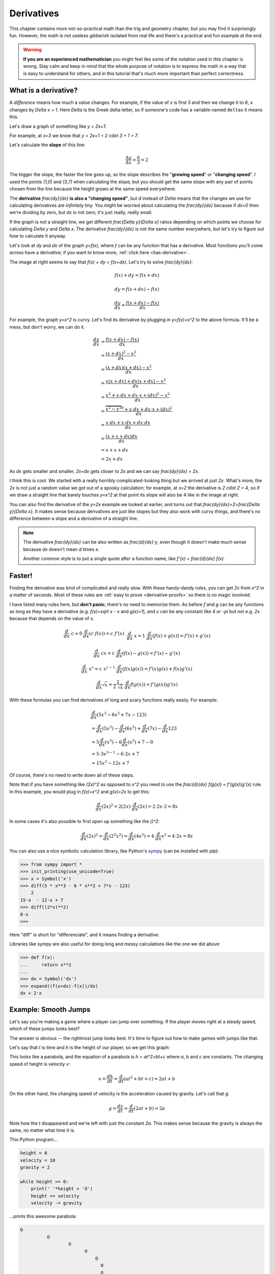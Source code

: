 .. _derivatives:

Derivatives
===========

This chapter contains more not-so-practical math than the trig and geometry
chapter, but you may find it surprisingly fun. However, the math is not useless
gibberish isolated from real life and there's a practical and fun example at
the end.

.. warning::

   **If you are an experienced mathematician** you might feel like some of the
   notation used in this chapter is wrong. Stay calm and keep in mind that the
   whole purpose of notation is to express the math in a way that is easy to
   understand for others, and in this tutorial that's much more important than
   perfect correctness.


What is a derivative?
~~~~~~~~~~~~~~~~~~~~~

A *difference* means how much a value changes. For example, if the value of `x`
is first `5` and then we change it to `6`, `x` changes by `\Delta x = 1`. Here
`\Delta` is the Greek delta letter, so if someone's code has a variable named
``deltax`` it means this.

Let's draw a graph of something like `y = 2x+1`:

.. asymptote::

   size(14cm);
   grid(-1,5,-2,9);

   axises(-1,5,-2,9);
   // TODO: move this shit to axises()?
   for (real x = 1; x <= 4; x += 1) {
       draw((x,0)--(x,0), L=(string) x, align=S);
   }
   for (real y = 1; y <= 7; y += 1) {
       draw((0,y)--(0,y), L=(string) y, align=W);
   }

   real f(real x) { return 2*x + 1; }

   draw((-1,f(-1))--(3,f(3)));
   draw((3,f(3))--(4,f(4)), L=Label("$y=2x+1$", Rotate((1,2))), align=W);
   draw((0,f(0))--(3,f(0)), smalldashes, L="$\Delta x = 3$", align=N);
   draw((3,f(0))--(3,f(3)), smalldashes, L="$\Delta y = 6$", align=E);

For example, at `x=3` we know that `y = 2x+1 = 2 \cdot 3 + 1 = 7`.

Let's calculate the **slope** of this line:

.. math:: \frac{\Delta y}{\Delta x} = \frac{6}{3} = 2

The bigger the slope, the faster the line goes up, so the slope describes the
"**growing speed**" or "**changing speed**". I used the points `(1,0)` and
`(3,7)` when calculating the slope, but you should get the same slope with any
pair of points chosen from the line because the height grows at the same speed
everywhere.

.. TODO: turn "dividing by zero" into a link

The **derivative** `\frac{dy}{dx}` **is also a "changing speed"**, but `d`
instead of `\Delta` means that the changes we use for calculating derivatives
are *infinitely* tiny. You might be worried about calculating the
`\frac{dy}{dx}` because if `dx=0` then we're dividing by zero, but `dx` is not
zero; it's just really, really small.

If the graph is not a straight line, we get different `\frac{\Delta y}{\Delta x}`
ratios depending on which points we choose for calculating `\Delta y` and
`\Delta x`. The derivative `\frac{dy}{dx}` is not the same number everywhere,
but let's try to figure out how to calculate it anyway.

.. asymptote::
   :align: right

   size(12cm);

   real f(real x) { return 0.1*x**3 - 0.1x + 1; }
   axises(-0.1,2.2,-0.5,f(2));

   guide parabolaaa;
   for (real x = -0.1; x <= 2; x += 0.05) {
       parabolaaa = parabolaaa..(x,f(x));
   }
   //pathlabel(L=Label("MidPoint"), parabolaaa, position=0.5, align=Relative(W), sloped=true);
   draw(parabolaaa, L="$y=f(x)$", align=NW, p=heavyred);

   real x = 1.5;
   real dx = 0.1;

   draw((x,0)--(x,f(x)), lightblue);
   draw((x+dx,0)--(x+dx,f(x+dx)), lightblue);
   draw(brace((x,0), (0,0)), L="$x$", align=S);
   draw(brace((x+dx,-0.05), (x,-0.05), amplitude=0.1), L="$dx$", align=S);
   draw(brace((x,0), (x,f(x))), L="$f(x)$", align=W);
   draw(brace((x+dx,f(x+dx)), (x+dx,0)), L="$f(x+dx)$", align=E);
   draw(brace((x,f(x)),(x,f(x+dx)), amplitude=0.1), L="$dy$", align=W);
   draw(brace((x,f(x+dx)+0.05),(x+dx,f(x+dx)+0.05), amplitude=0.1), L="$dx$", align=N);

Let's look at `dy` and `dx` of the graph `y=f(x)`, where `f` can be any
function that has a derivative. Most functions you'll come across have a
derivative; if you want to know more, :ref:`click here <has-derivative>`.

The image at right seems to say that `f(x) + dy = f(x+dx)`. Let's try to solve
`\frac{dy}{dx}`:

.. these are all in one ..math because i want them to be aligned with each
   other, and having sphinx align them at right is not a problem because
   they're about same length each

.. math::
   f(x) + dy = f(x+dx)

   dy = f(x+dx) - f(x)

   \frac{dy}{dx} = \frac{f(x+dx)-f(x)}{dx}

.. asymptote::
   :align: right

   size(10cm);

   axises(-3,3,-1,10);
   grid(-3,3,-1,10);

   guide xsquared_left, xsquared_right;
   for (real x = -3; x <= 0; x+= 1/8) { xsquared_left  = xsquared_left ..(x,x**2); }
   for (real x = 0 ; x <= 3; x+= 1/8) { xsquared_right = xsquared_right..(x,x**2); }
   draw(xsquared_left, p=blue);
   draw(xsquared_right, p=blue, L=Label(rotate(70)*"$y = x^2$"), align=W);

For example, the graph `y=x^2` is curvy. Let's find its derivative by plugging
in `y=f(x)=x^2` to the above formula. It'll be a mess, but don't worry, we can
do it.

.. math::

   \frac{dy}{dx}  &= \frac{f(x+dx)-f(x)}{dx} \\
                  &= \frac{(x+dx)^2 - x^2}{dx} \\
                  &= \frac{(x+dx)(x+dx) - x^2}{dx} \\
                  &= \frac{x(x+dx) + dx(x+dx) - x^2}{dx} \\
                  &= \frac{x^2 + x \cdot dx + dx \cdot x + (dx)^2 - x^2}{dx} \\
                  &= \frac{\overbrace{x^2 - x^2}^0 + x \cdot dx + dx \cdot x + (dx)^2}{dx} \\
                  &= \frac{x \cdot dx + x \cdot dx + dx \cdot dx}{dx} \\
                  &= \frac{(x + x + dx)dx}{dx} \\
                  &= x + x + dx \\
                  &= 2x+dx

.. asymptote::
   :align: right

   size(10cm);

   axises(-3,6,-1,20);

   // this is drawn first so it goes below the x^2 line
   real tangent(real x) {
       return 4*x-4;
   }
   draw((0.8,tangent(0.8))--(6,tangent(6)), p=darkorange,
        L=rotate(degrees(atan(4)))*Label("this thing's slope is 4", position=Relative(0.6)));

   guide xsquared;
   for (real x = -3; x <= 4.5; x+= 1/16) {
       xsquared = xsquared..(x,x**2);
   }
   draw(xsquared, p=blue, L=Label(rotate(75)*"$y = x^2$"), align=NW);

   draw((2,0)--(2,2**2), smalldashes);
   label("2", (2,0), align=S);

As `dx` gets smaller and smaller, `2x+dx` gets closer to `2x` and we can say
`\frac{dy}{dx} = 2x`.

I think this is cool. We started with a really horribly complicated-looking
thing but we arrived at just `2x`. What's more, the `2x` is not just a random
value we got out of a spooky calculation; for example, at `x=2` the derivative
is `2 \cdot 2 = 4`, so if we draw a straight line that barely touches `y=x^2`
at that point its slope will also be 4 like in the image at right.

You can also find the derivative of the `y=2x` example we looked at earlier,
and turns out that `\frac{dy}{dx}=2=\frac{\Delta y}{\Delta x}`. It makes sense
because derivatives are just like slopes but they also work with curvy things,
and there's no difference between a slope and a derivative of a straight line.

.. note::

   The derivative `\frac{dy}{dx}` can be also written as `\frac{d}{dx} y`, even
   though it doesn't make much sense because `dx` doesn't mean `d` times `x`.

   Another common style is to put a single quote after a function name, like
   `f'(x) = \frac{d}{dx} f(x)`.


.. _derivative-rules:

Faster!
~~~~~~~

Finding the derivative was kind of complicated and really slow. With these
handy-dandy rules, you can get `2x` from `x^2` in a matter of seconds. Most of
these rules are :ref:`easy to prove <derivative-proofs>` so there is no magic
involved.

I have listed many rules here, but **don't panic**; there's no need to memorize
them. As before `f` and `g` can be any functions as long as they have a
derivative (e.g. `f(x)=\sqrt x - x` and `g(x)=1`), and `c` can be any constant
like `4` or `-\pi` but not e.g. `2x` because that depends on the value of `x`. 

.. math::

   \begin{matrix}
      \frac{d}{dx}\ c = 0              & \frac{d}{dx}(c\ f(x)) = c\ f'(x) & \\
      &&\\
      \frac{d}{dx}\ x = 1              & \frac{d}{dx} (f(x)+g(x)) = f'(x)+g'(x) & \\ 
      &&\\
      \frac{d}{dx}\ cx = c             & \frac{d}{dx} (f(x)-g(x)) = f'(x)-g'(x) & \\
      &&\\
      \frac{d}{dx}\ x^c = c\ x^{c-1}   & \frac{d}{dx} (f(x)g(x)) = f'(x)g(x) + f(x)g'(x) & \\
      &&\\
      \frac{d}{dx} \sqrt x = \frac{1}{2\ \sqrt x} & \frac{d}{dx} f(g(x)) = f'(g(x))g'(x)
   \end{matrix}

With these formulas you can find derivatives of long and scary functions
really easily. For example:

.. math::

   & \frac{d}{dx} (5x^3-6x^2+7x-123) \\
   &= \frac{d}{dx}(5x^3) - \frac{d}{dx}(6x^2) + \frac{d}{dx}(7x) - \frac{d}{dx}123 \\
   &= 5 \frac{d}{dx}(x^3) - 6 \frac{d}{dx}(x^2) + 7 - 0 \\
   &= 5 \cdot 3x^{3-1} - 6 \cdot 2x + 7 \\
   &= 15x^2 - 12x + 7

Of course, there's no need to write down all of these steps.

Note that if you have something like `(2x)^2` as opposed to `x^2` you
need to use the `\frac{d}{dx} f(g(x)) = f'(g(x))g'(x)` rule. In this example,
you would plug in `f(x)=x^2` and `g(x)=2x` to get this:

.. math:: \frac{d}{dx} (2x)^2 = 2(2x) \cdot \frac{d}{dx}(2x) = 2 \cdot 2x \cdot 2 = 8x

In some cases it's also possible to first open up something like the `(\ \ )^2`:

.. math::
   \frac{d}{dx}(2x)^2 = \frac{d}{dx}(2^2x^2) = \frac{d}{dx}(4x^2)
   = 4 \cdot \frac{d}{dx} x^2 = 4 \cdot 2x = 8x

You can also use a nice symbolic calculation library, like Python's
`sympy <http://www.sympy.org>`_ (can be installed with pip):

.. code-block:: python

   >>> from sympy import *
   >>> init_printing(use_unicode=True)
   >>> x = Symbol('x')
   >>> diff(5 * x**3 - 6 * x**2 + 7*x - 123)
       2           
   15⋅x  - 12⋅x + 7
   >>> diff((2*x)**2)
   8⋅x
   >>> 

Here "diff" is short for "differenciate", and it means finding a derivative.

Libraries like sympy are also useful for doing long and messy calculations like
the one we did above:

.. code-block:: python

   >>> def f(x):
   ...     return x**2
   ...
   >>> dx = Symbol('dx')
   >>> expand((f(x+dx)-f(x))/dx)
   dx + 2⋅x


Example: Smooth Jumps
~~~~~~~~~~~~~~~~~~~~~

Let's say you're making a game where a player can jump over something. If the
player moves right at a steady speed, which of these jumps looks best?

.. asymptote::

   size(20cm);

   draw((0,0)--(0,1)--(1,1)--(1,0.5), smalldashes);
   dot((1,0.5));

   draw((1.5,0)--(1.5 + 2/3, 1)--(2.5,0.5), smalldashes);
   dot((2.5,0.5));

   real f(real x) {
       /* top of parabola should be between x=3.7 and x=4, calculations with x=4:
         f(x) = ax^2 + bx + c
         f'(x) = 2ax + b
         f'(3.7) = 0
         2*a*3.7 + b = 0
         -a approx 7.5 b
       i found the constant with trial and error
       */
       return -2x**2 + 15*x - 27.2;
   }

   guide parabolaaa;
   for (real x = 3; x <= 4.2; x += 0.05) {
       parabolaaa = parabolaaa..(x,f(x));
   }
   draw(parabolaaa, smalldashes);
   dot((4.2, f(4.2)));

The answer is obvious -- the rightmost jump looks best. It's time to figure out
how to make games with jumps like that.

Let's say that `t` is time and `h` is the height of our player, so we get this
graph:

.. asymptote::

   size(9cm);
   axises(-0.3, 3.5, -0.4, 2, "$t$", "$h$");

   real f(real x) { return -x**2 + 3*x - 0.5; }

   guide parabolaaa;
   for (real x = 0; x <= 3; x += 0.1) {
       parabolaaa = parabolaaa..(x,f(x));
   }
   draw(parabolaaa);

This looks like a parabola, and the equation of a parabola is `h = at^2+bt+c`
where `a`, `b` and `c` are constants. The changing speed of height is velocity
`v`:

.. math:: v = \frac{dh}{dt} = \frac{d}{dt} (at^2+bt+c) = 2at+b

On the other hand, the changing speed of velocity is the acceleration caused by
gravity. Let's call that `g`.

.. math:: g = \frac{dv}{dt} = \frac{d}{dt} (2at+b) = 2a

Note how the `t` disappeared and we're left with just the constant `2a`. This
makes sense because the gravity is always the same, no matter what time it is.

This Python program...

.. code-block:: python

   height = 0
   velocity = 10
   gravity = 2

   while height >= 0:
       print(' '*height + 'O')
       height += velocity
       velocity -= gravity

...prints this awesome parabola:

.. code-block:: none

   O
             O
                     O
                           O
                               O
                                 O
                                 O
                               O
                           O
                     O
             O
   O

You can use similar code for doing jumps in games.

.. admonition:: Exercise

   Create a minimal game where a player can be moved side to side with arrow
   keys and the player jumps when arrow up is pressed.

   My example implementation is `here <https://github.com/Akuli/math-tutorial/blob/master/samplecode/jump.py>`_.
